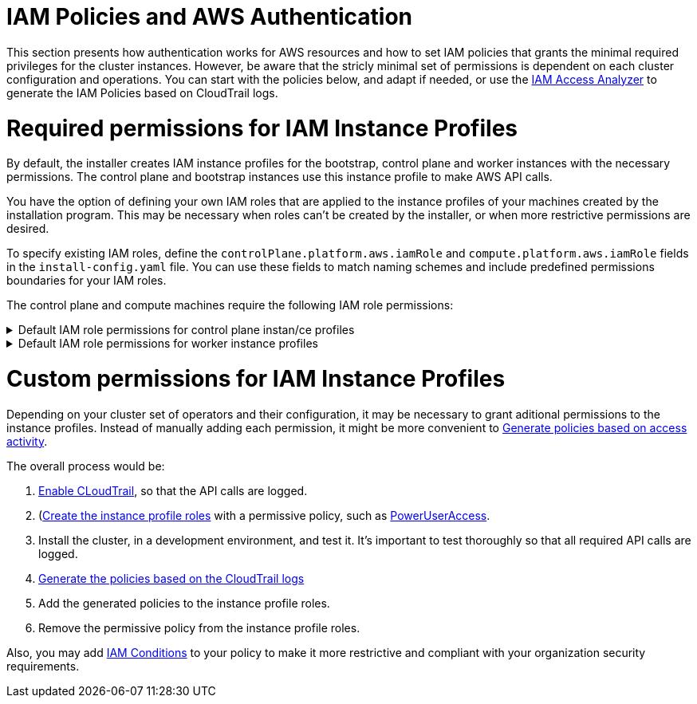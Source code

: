 // Module included in the following assemblies:
//
// * installing/installing_aws/installing-aws-account.adoc

[id="installation-aws-permissions-iam-roles_{context}"]
= IAM Policies and AWS Authentication

This section presents how authentication works for AWS resources and how to set IAM policies that grants the minimal required privileges for the cluster instances. However, be aware that the stricly minimal set of permissions is dependent on each cluster configuration and operations. You can start with the policies below, and adapt if needed, or use the https://docs.aws.amazon.com/IAM/latest/UserGuide/what-is-access-analyzer.html[IAM Access Analyzer] to generate the IAM Policies based on CloudTrail logs. 

= Required permissions for IAM Instance Profiles

By default, the installer creates IAM instance profiles for the bootstrap, control plane and worker instances with the necessary permissions. The control plane and bootstrap instances use this instance profile to make AWS API calls.

You have the option of defining your own IAM roles that are applied to the instance profiles of your machines created by the installation program. This may be necessary when roles can't be created by the installer, or when more restrictive permissions are desired.

To specify existing IAM roles, define the `controlPlane.platform.aws.iamRole` and `compute.platform.aws.iamRole` fields in the `install-config.yaml` file. You can use these fields to match naming schemes and include predefined permissions boundaries for your IAM roles.

The control plane and compute machines require the following IAM role permissions:

.Default IAM role permissions for control plane instan/ce profiles
[%collapsible]
====
* `ec2:AttachVolume`
* `ec2:AuthorizeSecurityGroupIngress`
* `ec2:CreateSecurityGroup`
* `ec2:CreateTags`
* `ec2:CreateVolume`
* `ec2:DeleteSecurityGroup`
* `ec2:DeleteVolume`
* `ec2:Describe*`
* `ec2:DetachVolume`
* `ec2:ModifyInstanceAttribute`
* `ec2:ModifyVolume`
* `ec2:RevokeSecurityGroupIngress`
* `elasticloadbalancing:AddTags`
* `elasticloadbalancing:AttachLoadBalancerToSubnets`
* `elasticloadbalancing:ApplySecurityGroupsToLoadBalancer`
* `elasticloadbalancing:CreateListener`
* `elasticloadbalancing:CreateLoadBalancer`
* `elasticloadbalancing:CreateLoadBalancerPolicy`
* `elasticloadbalancing:CreateLoadBalancerListeners`
* `elasticloadbalancing:CreateTargetGroup`
* `elasticloadbalancing:ConfigureHealthCheck`
* `elasticloadbalancing:DeleteListener`
* `elasticloadbalancing:DeleteLoadBalancer`
* `elasticloadbalancing:DeleteLoadBalancerListeners`
* `elasticloadbalancing:DeleteTargetGroup`
* `elasticloadbalancing:DeregisterInstancesFromLoadBalancer`
* `elasticloadbalancing:DeregisterTargets`
* `elasticloadbalancing:Describe*`
* `elasticloadbalancing:DetachLoadBalancerFromSubnets`
* `elasticloadbalancing:ModifyListener`
* `elasticloadbalancing:ModifyLoadBalancerAttributes`
* `elasticloadbalancing:ModifyTargetGroup`
* `elasticloadbalancing:ModifyTargetGroupAttributes`
* `elasticloadbalancing:RegisterInstancesWithLoadBalancer`
* `elasticloadbalancing:RegisterTargets`
* `elasticloadbalancing:SetLoadBalancerPoliciesForBackendServer`
* `elasticloadbalancing:SetLoadBalancerPoliciesOfListener`
* `kms:DescribeKey`
====

.Default IAM role permissions for worker instance profiles
[%collapsible]
====
* `ec2:DescribeInstances`
* `ec2:DescribeRegions`
====

= Custom permissions for IAM Instance Profiles

Depending on your cluster set of operators and their configuration, it may be necessary to grant aditional permissions to the instance profiles. Instead of manually adding each permission, it might be more convenient to https://docs.aws.amazon.com/IAM/latest/UserGuide/access_policies_generate-policy.html?icmpid=docs_iam_console[Generate policies based on access activity].

The overall process would be:

. https://docs.aws.amazon.com/awscloudtrail/latest/userguide/cloudtrail-getting-started.html[Enable CLoudTrail], so that the API calls are logged.
. (https://docs.aws.amazon.com/IAM/latest/UserGuide/id_roles_use_switch-role-ec2.html)[Create the instance profile roles] with a permissive policy, such as   https://us-east-1.console.aws.amazon.com/iam/home?region=us-east-1&skipRegion=true#policies/arn:aws:iam::aws:policy/PowerUserAccess[PowerUserAccess].
. Install the cluster, in a development environment, and test it. It's important to test thoroughly so that all required API calls are logged.
. https://docs.aws.amazon.com/IAM/latest/UserGuide/access-analyzer-policy-generation.html[Generate the policies based on the CloudTrail logs]
. Add the generated policies to the instance profile roles.
. Remove the permissive policy from the instance profile roles.

Also, you may add https://docs.aws.amazon.com/IAM/latest/UserGuide/reference_policies_elements_condition.html[IAM Conditions] to your policy to make it more restrictive and compliant with your organization security requirements.
